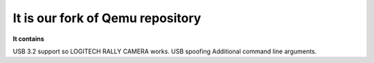 ===========
It is our fork of Qemu repository
===========

**It contains**


USB 3.2 support so LOGITECH RALLY CAMERA works.
USB spoofing
Additional command line arguments.


